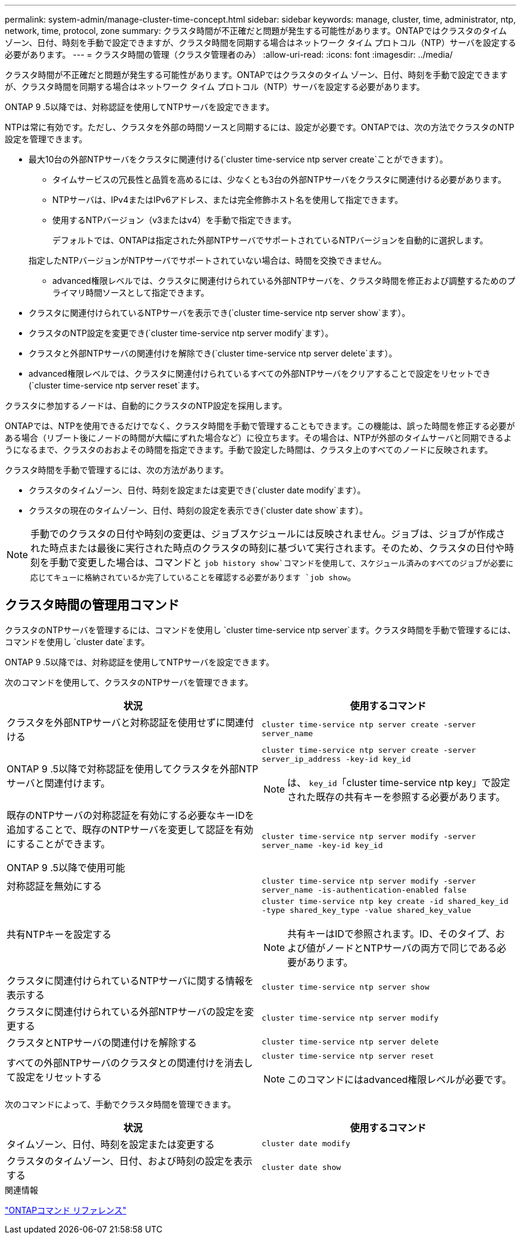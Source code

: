 ---
permalink: system-admin/manage-cluster-time-concept.html 
sidebar: sidebar 
keywords: manage, cluster, time, administrator, ntp, network, time, protocol, zone 
summary: クラスタ時間が不正確だと問題が発生する可能性があります。ONTAPではクラスタのタイム ゾーン、日付、時刻を手動で設定できますが、クラスタ時間を同期する場合はネットワーク タイム プロトコル（NTP）サーバを設定する必要があります。 
---
= クラスタ時間の管理（クラスタ管理者のみ）
:allow-uri-read: 
:icons: font
:imagesdir: ../media/


[role="lead"]
クラスタ時間が不正確だと問題が発生する可能性があります。ONTAPではクラスタのタイム ゾーン、日付、時刻を手動で設定できますが、クラスタ時間を同期する場合はネットワーク タイム プロトコル（NTP）サーバを設定する必要があります。

ONTAP 9 .5以降では、対称認証を使用してNTPサーバを設定できます。

NTPは常に有効です。ただし、クラスタを外部の時間ソースと同期するには、設定が必要です。ONTAPでは、次の方法でクラスタのNTP設定を管理できます。

* 最大10台の外部NTPサーバをクラスタに関連付ける(`cluster time-service ntp server create`ことができます）。
+
** タイムサービスの冗長性と品質を高めるには、少なくとも3台の外部NTPサーバをクラスタに関連付ける必要があります。
** NTPサーバは、IPv4またはIPv6アドレス、または完全修飾ホスト名を使用して指定できます。
** 使用するNTPバージョン（v3またはv4）を手動で指定できます。
+
デフォルトでは、ONTAPは指定された外部NTPサーバでサポートされているNTPバージョンを自動的に選択します。

+
指定したNTPバージョンがNTPサーバでサポートされていない場合は、時間を交換できません。

** advanced権限レベルでは、クラスタに関連付けられている外部NTPサーバを、クラスタ時間を修正および調整するためのプライマリ時間ソースとして指定できます。


* クラスタに関連付けられているNTPサーバを表示でき(`cluster time-service ntp server show`ます）。
* クラスタのNTP設定を変更でき(`cluster time-service ntp server modify`ます）。
* クラスタと外部NTPサーバの関連付けを解除でき(`cluster time-service ntp server delete`ます）。
* advanced権限レベルでは、クラスタに関連付けられているすべての外部NTPサーバをクリアすることで設定をリセットでき(`cluster time-service ntp server reset`ます。


クラスタに参加するノードは、自動的にクラスタのNTP設定を採用します。

ONTAPでは、NTPを使用できるだけでなく、クラスタ時間を手動で管理することもできます。この機能は、誤った時間を修正する必要がある場合（リブート後にノードの時間が大幅にずれた場合など）に役立ちます。その場合は、NTPが外部のタイムサーバと同期できるようになるまで、クラスタのおおよその時間を指定できます。手動で設定した時間は、クラスタ上のすべてのノードに反映されます。

クラスタ時間を手動で管理するには、次の方法があります。

* クラスタのタイムゾーン、日付、時刻を設定または変更でき(`cluster date modify`ます）。
* クラスタの現在のタイムゾーン、日付、時刻の設定を表示でき(`cluster date show`ます）。


[NOTE]
====
手動でのクラスタの日付や時刻の変更は、ジョブスケジュールには反映されません。ジョブは、ジョブが作成された時点または最後に実行された時点のクラスタの時刻に基づいて実行されます。そのため、クラスタの日付や時刻を手動で変更した場合は、コマンドと `job history show`コマンドを使用して、スケジュール済みのすべてのジョブが必要に応じてキューに格納されているか完了していることを確認する必要があります `job show`。

====


== クラスタ時間の管理用コマンド

クラスタのNTPサーバを管理するには、コマンドを使用し `cluster time-service ntp server`ます。クラスタ時間を手動で管理するには、コマンドを使用し `cluster date`ます。

ONTAP 9 .5以降では、対称認証を使用してNTPサーバを設定できます。

次のコマンドを使用して、クラスタのNTPサーバを管理できます。

|===
| 状況 | 使用するコマンド 


 a| 
クラスタを外部NTPサーバと対称認証を使用せずに関連付ける
 a| 
`cluster time-service ntp server create -server server_name`



 a| 
ONTAP 9 .5以降で対称認証を使用してクラスタを外部NTPサーバと関連付けます。
 a| 
`cluster time-service ntp server create -server server_ip_address -key-id key_id`

[NOTE]
====
は、 `key_id`「cluster time-service ntp key」で設定された既存の共有キーを参照する必要があります。

====


 a| 
既存のNTPサーバの対称認証を有効にする必要なキーIDを追加することで、既存のNTPサーバを変更して認証を有効にすることができます。

ONTAP 9 .5以降で使用可能
 a| 
`cluster time-service ntp server modify -server server_name -key-id key_id`



 a| 
対称認証を無効にする
 a| 
`cluster time-service ntp server modify -server server_name -is-authentication-enabled false`



 a| 
共有NTPキーを設定する
 a| 
`cluster time-service ntp key create -id shared_key_id -type shared_key_type -value shared_key_value`

[NOTE]
====
共有キーはIDで参照されます。ID、そのタイプ、および値がノードとNTPサーバの両方で同じである必要があります。

====


 a| 
クラスタに関連付けられているNTPサーバに関する情報を表示する
 a| 
`cluster time-service ntp server show`



 a| 
クラスタに関連付けられている外部NTPサーバの設定を変更する
 a| 
`cluster time-service ntp server modify`



 a| 
クラスタとNTPサーバの関連付けを解除する
 a| 
`cluster time-service ntp server delete`



 a| 
すべての外部NTPサーバのクラスタとの関連付けを消去して設定をリセットする
 a| 
`cluster time-service ntp server reset`

[NOTE]
====
このコマンドにはadvanced権限レベルが必要です。

====
|===
次のコマンドによって、手動でクラスタ時間を管理できます。

|===
| 状況 | 使用するコマンド 


 a| 
タイムゾーン、日付、時刻を設定または変更する
 a| 
`cluster date modify`



 a| 
クラスタのタイムゾーン、日付、および時刻の設定を表示する
 a| 
`cluster date show`

|===
.関連情報
link:../concepts/manual-pages.html["ONTAPコマンド リファレンス"]
